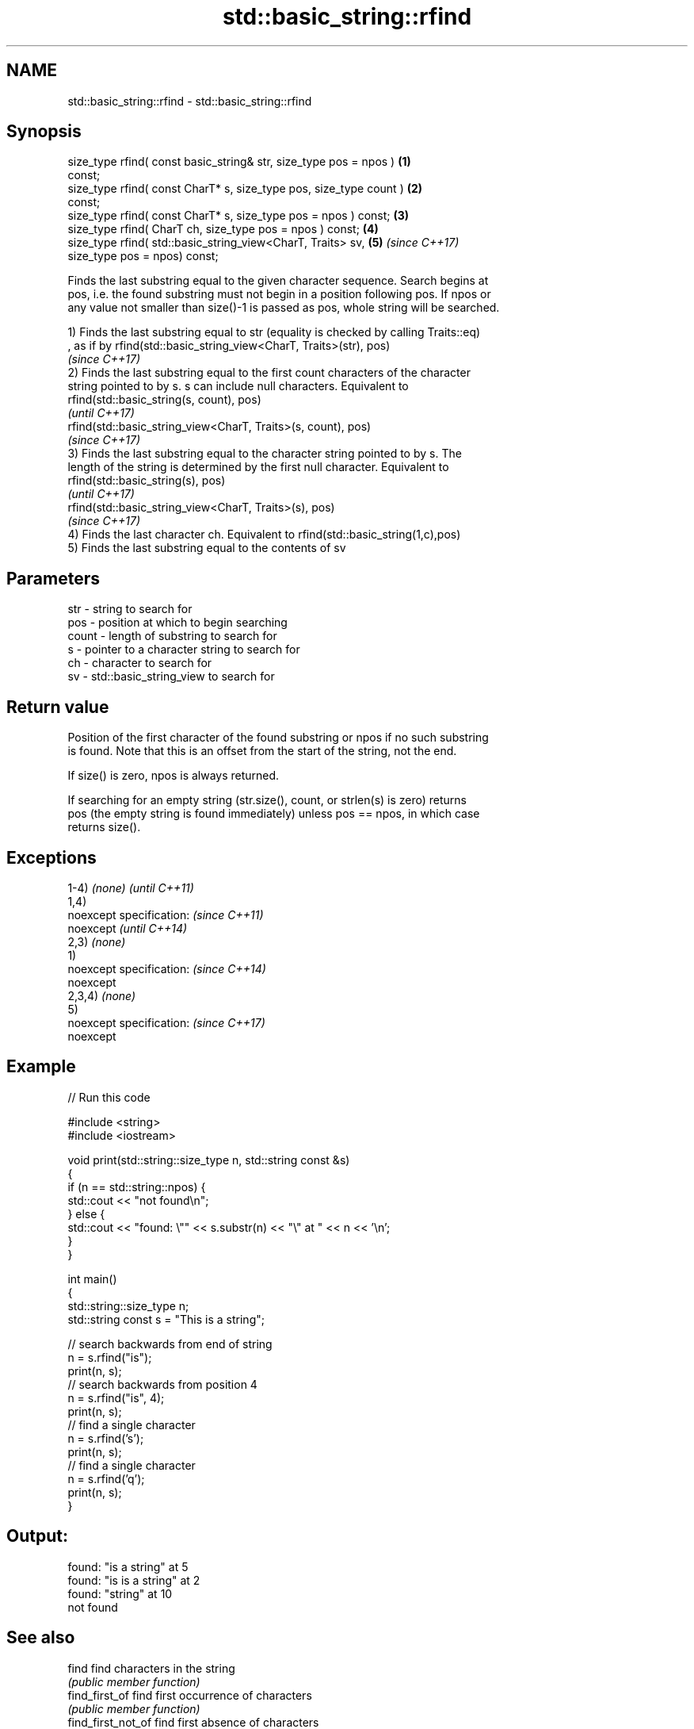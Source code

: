 .TH std::basic_string::rfind 3 "Nov 16 2016" "2.1 | http://cppreference.com" "C++ Standard Libary"
.SH NAME
std::basic_string::rfind \- std::basic_string::rfind

.SH Synopsis
   size_type rfind( const basic_string& str, size_type pos = npos )   \fB(1)\fP
   const;
   size_type rfind( const CharT* s, size_type pos, size_type count )  \fB(2)\fP
   const;
   size_type rfind( const CharT* s, size_type pos = npos ) const;     \fB(3)\fP
   size_type rfind( CharT ch, size_type pos = npos ) const;           \fB(4)\fP
   size_type rfind( std::basic_string_view<CharT, Traits> sv,         \fB(5)\fP \fI(since C++17)\fP
   size_type pos = npos) const;

   Finds the last substring equal to the given character sequence. Search begins at
   pos, i.e. the found substring must not begin in a position following pos. If npos or
   any value not smaller than size()-1 is passed as pos, whole string will be searched.

   1) Finds the last substring equal to str (equality is checked by calling Traits::eq)
   , as if by rfind(std::basic_string_view<CharT, Traits>(str), pos)
   \fI(since C++17)\fP
   2) Finds the last substring equal to the first count characters of the character
   string pointed to by s. s can include null characters. Equivalent to
   rfind(std::basic_string(s, count), pos)
   \fI(until C++17)\fP
   rfind(std::basic_string_view<CharT, Traits>(s, count), pos)
   \fI(since C++17)\fP
   3) Finds the last substring equal to the character string pointed to by s. The
   length of the string is determined by the first null character. Equivalent to
   rfind(std::basic_string(s), pos)
   \fI(until C++17)\fP
   rfind(std::basic_string_view<CharT, Traits>(s), pos)
   \fI(since C++17)\fP
   4) Finds the last character ch. Equivalent to rfind(std::basic_string(1,c),pos)
   5) Finds the last substring equal to the contents of sv

.SH Parameters

   str   - string to search for
   pos   - position at which to begin searching
   count - length of substring to search for
   s     - pointer to a character string to search for
   ch    - character to search for
   sv    - std::basic_string_view to search for

.SH Return value

   Position of the first character of the found substring or npos if no such substring
   is found. Note that this is an offset from the start of the string, not the end.

   If size() is zero, npos is always returned.

   If searching for an empty string (str.size(), count, or strlen(s) is zero) returns
   pos (the empty string is found immediately) unless pos == npos, in which case
   returns size().

.SH Exceptions

   1-4) \fI(none)\fP             \fI(until C++11)\fP
   1,4)
   noexcept specification: \fI(since C++11)\fP
   noexcept                \fI(until C++14)\fP
   2,3) \fI(none)\fP
   1)
   noexcept specification: \fI(since C++14)\fP
   noexcept
   2,3,4) \fI(none)\fP
   5)
   noexcept specification: \fI(since C++17)\fP
   noexcept

.SH Example

   
// Run this code

 #include <string>
 #include <iostream>

 void print(std::string::size_type n, std::string const &s)
 {
     if (n == std::string::npos) {
         std::cout << "not found\\n";
     } else {
         std::cout << "found: \\"" << s.substr(n) << "\\" at " << n << '\\n';
     }
 }

 int main()
 {
     std::string::size_type n;
     std::string const s = "This is a string";

     // search backwards from end of string
     n = s.rfind("is");
     print(n, s);
     // search backwards from position 4
     n = s.rfind("is", 4);
     print(n, s);
     // find a single character
     n = s.rfind('s');
     print(n, s);
     // find a single character
     n = s.rfind('q');
     print(n, s);
 }

.SH Output:

 found: "is a string" at 5
 found: "is is a string" at 2
 found: "string" at 10
 not found

.SH See also

   find              find characters in the string
                     \fI(public member function)\fP
   find_first_of     find first occurrence of characters
                     \fI(public member function)\fP
   find_first_not_of find first absence of characters
                     \fI(public member function)\fP
   find_last_of      find last occurrence of characters
                     \fI(public member function)\fP
   find_last_not_of  find last absence of characters
                     \fI(public member function)\fP

.SH Category:

     * unconditionally noexcept

